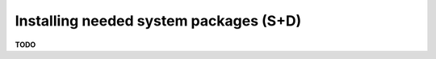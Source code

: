 .. module:: unredd.install.system_packages

Installing needed system packages (S+D)
=======================================

**TODO**
